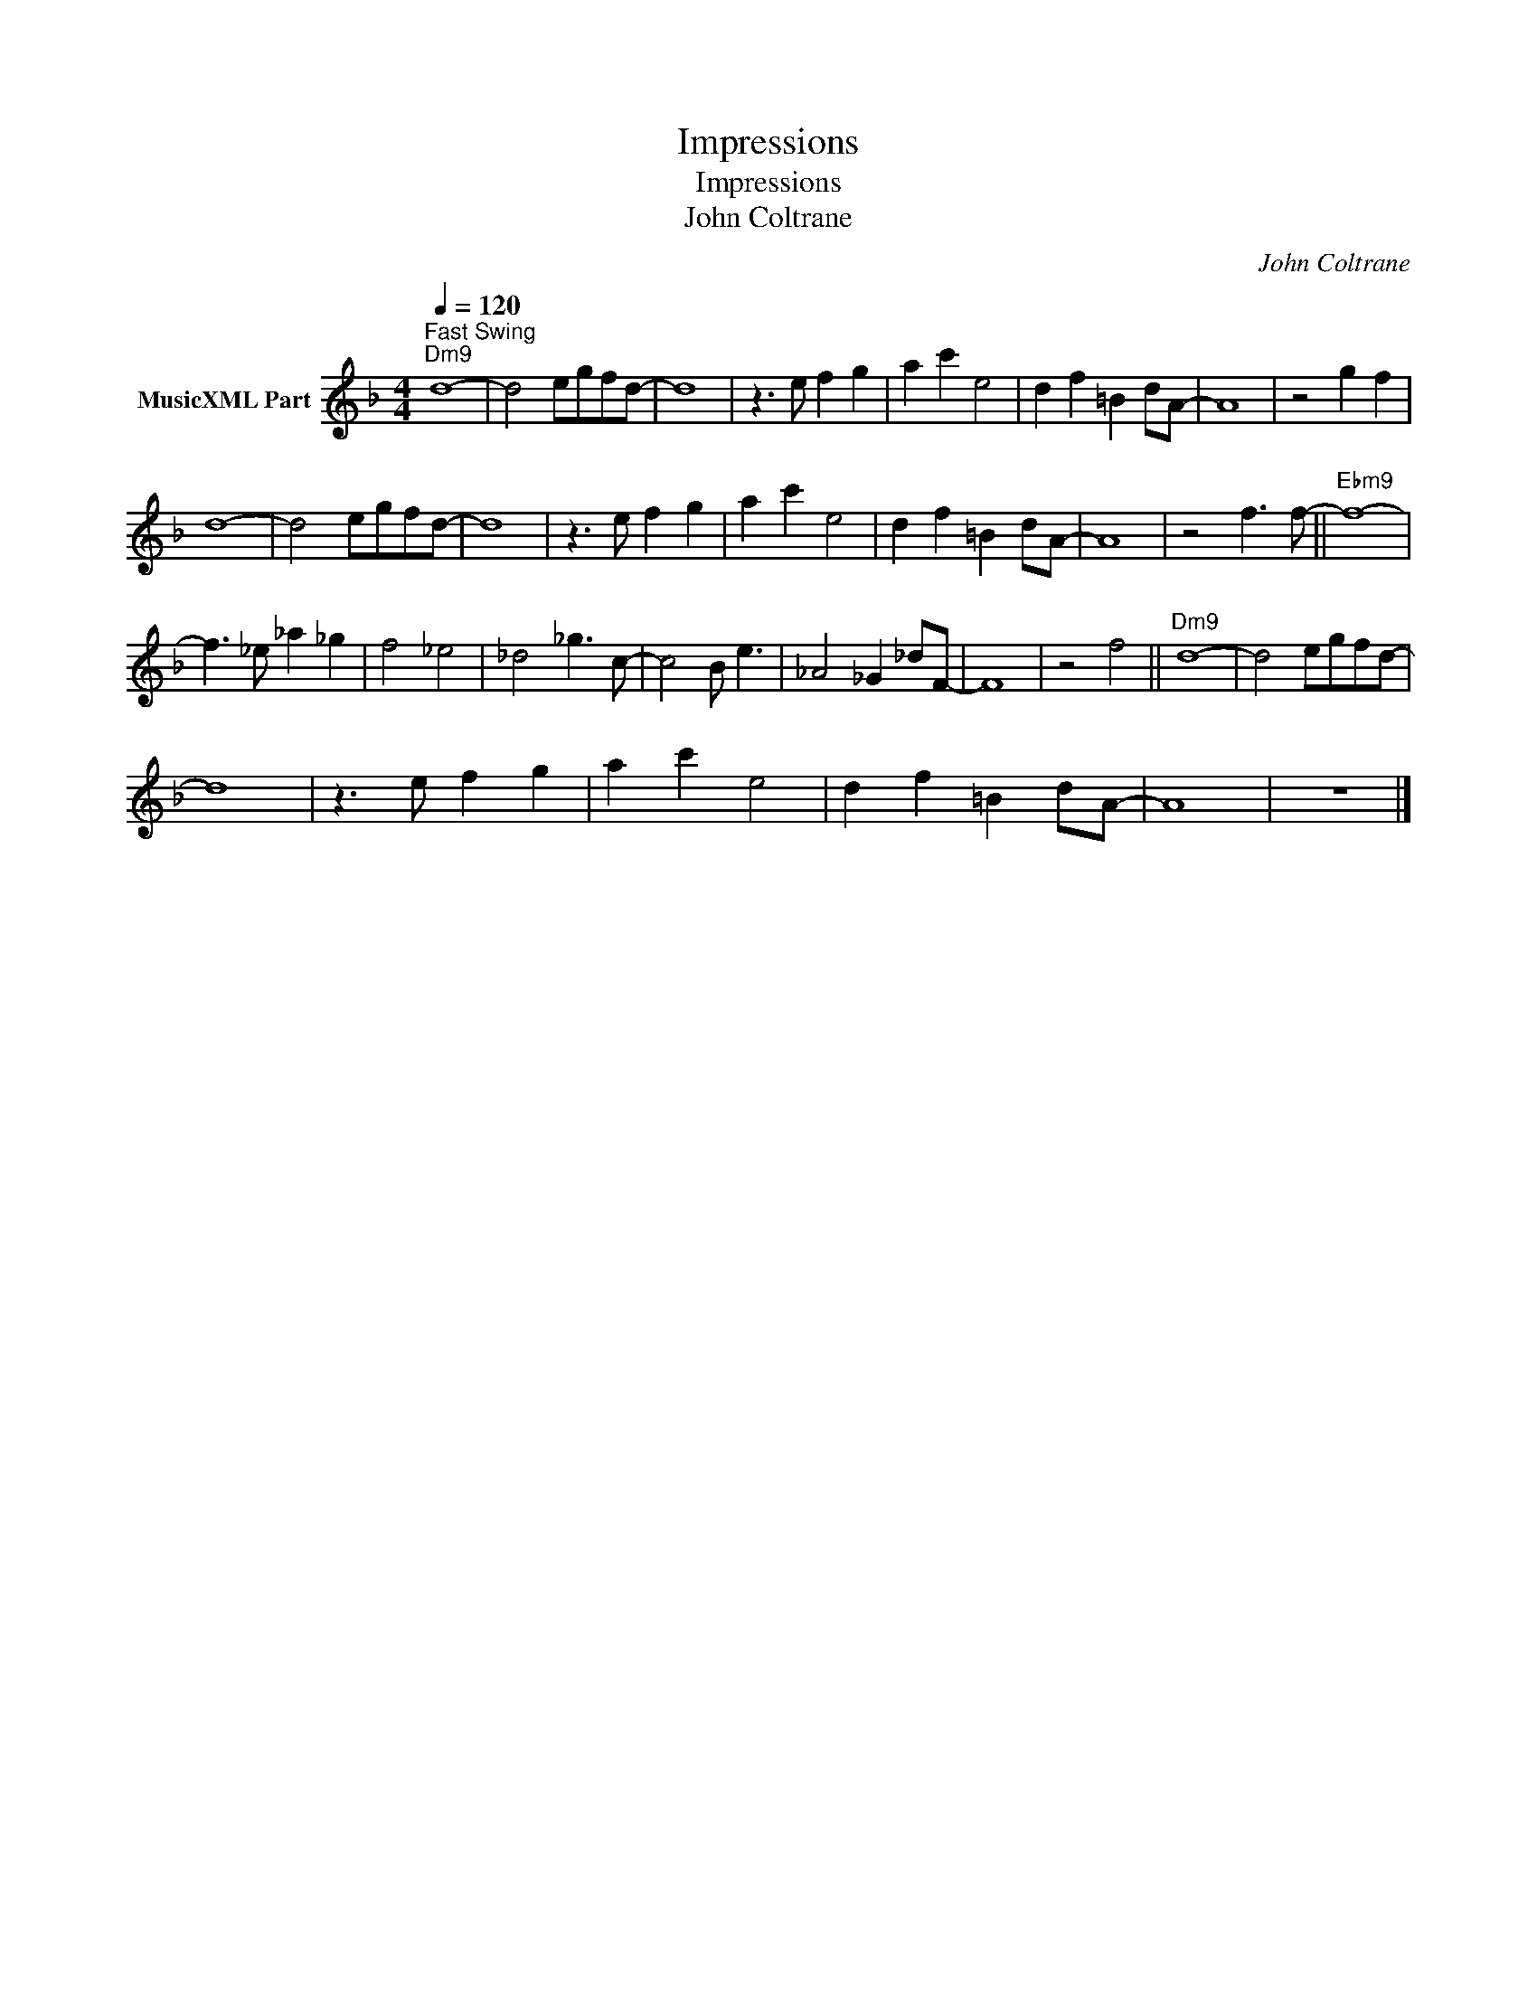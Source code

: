 X:1
T:Impressions
T:Impressions
T:John Coltrane
C:John Coltrane
Z:All Rights Reserved
L:1/8
Q:1/4=120
M:4/4
K:Dmin
V:1 treble nm="MusicXML Part"
%%MIDI program 0
%%MIDI control 7 102
%%MIDI control 10 64
V:1
"^Fast Swing""Dm9" d8- | d4 egfd- | d8 | z3 e f2 g2 | a2 c'2 e4 | d2 f2 =B2 dA- | A8 | z4 g2 f2 | %8
 d8- | d4 egfd- | d8 | z3 e f2 g2 | a2 c'2 e4 | d2 f2 =B2 dA- | A8 | z4 f3 f- ||"Ebm9" f8- | %17
 f3 _e _a2 _g2 | f4 _e4 | _d4 _g3 c- | c4 B e3 | _A4 _G2 _dF- | F8 | z4 f4 ||"Dm9" d8- | d4 egfd- | %26
 d8 | z3 e f2 g2 | a2 c'2 e4 | d2 f2 =B2 dA- | A8 | z8 |] %32

